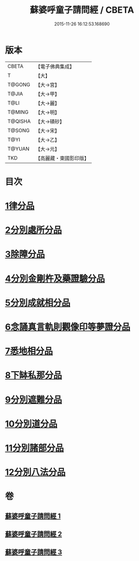#+TITLE: 蘇婆呼童子請問經 / CBETA
#+DATE: 2015-11-26 16:12:53.168690
* 版本
 |     CBETA|【電子佛典集成】|
 |         T|【大】     |
 |    T@GONG|【大→宮】   |
 |     T@JIA|【大→甲】   |
 |      T@LI|【大→麗】   |
 |    T@MING|【大→明】   |
 |   T@QISHA|【大→磧砂】  |
 |    T@SONG|【大→宋】   |
 |      T@YI|【大→乙】   |
 |    T@YUAN|【大→元】   |
 |       TKD|【高麗藏・東國影印版】|

* 目次
* [[file:KR6j0065_001.txt::001-0719a6][1律分品]]
* [[file:KR6j0065_001.txt::0720b24][2分別處所分品]]
* [[file:KR6j0065_001.txt::0722a11][3除障分品]]
* [[file:KR6j0065_001.txt::0723a7][4分別金剛杵及藥證驗分品]]
* [[file:KR6j0065_002.txt::002-0725a20][5分別成就相分品]]
* [[file:KR6j0065_002.txt::0726a19][6念誦真言軌則觀像印等夢證分品]]
* [[file:KR6j0065_002.txt::0726c29][7悉地相分品]]
* [[file:KR6j0065_002.txt::0728a15][8下缽私那分品]]
* [[file:KR6j0065_002.txt::0728c29][9分別遮難分品]]
* [[file:KR6j0065_003.txt::003-0730a18][10分別道分品]]
* [[file:KR6j0065_003.txt::0731b26][11分別諸部分品]]
* [[file:KR6j0065_003.txt::0732b6][12分別八法分品]]
* 卷
** [[file:KR6j0065_001.txt][蘇婆呼童子請問經 1]]
** [[file:KR6j0065_002.txt][蘇婆呼童子請問經 2]]
** [[file:KR6j0065_003.txt][蘇婆呼童子請問經 3]]
